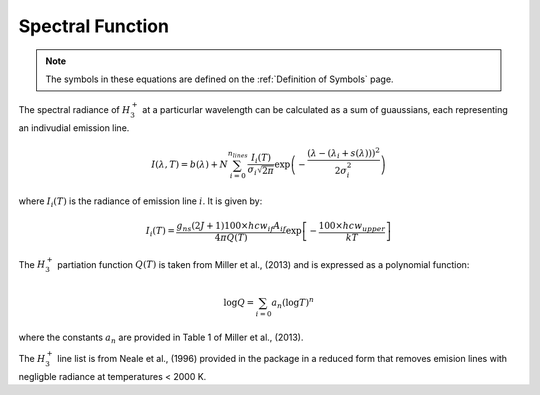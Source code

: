 .. _Spectral Function: 

Spectral Function
*****************

.. note:: 
    The symbols in these equations are defined on the :ref:`Definition of Symbols` page. 



The spectral radiance of :math:`H_3^+` at a particurlar wavelength can be calculated as a sum of guaussians, each representing an indivudial emission line.  

.. math::

    I(\lambda, T) = b(\lambda) + N \sum_{i=0}^{n_{lines}}\frac{I_{i}(T)}{\sigma_{i}\sqrt{2\pi}}\exp{\left(-\frac{(\lambda-(\lambda_i+s(\lambda)))^{2}}{2\sigma_{i}^{2}}\right)}

where :math:`I_i(T)` is the radiance of emission line :math:`i`. It is given by: 

.. math::

    I_i(T) = \frac{ g_{ns}(2J+1)100 \times hcw_{if}A_{if}}{4\pi Q(T)}\exp{\left[-\frac{100 \times hcw_{upper}}{kT}\right]}

The :math:`H_3^+` partiation function :math:`Q(T)` is taken from Miller et al., (2013) and is expressed as a polynomial function: 

.. math::

    \log{Q} = \sum_{i=0} a_n (\log{T})^n

where the constants :math:`a_n` are provided in Table 1 of Miller et al., (2013). 

The :math:`H_3^+` line list is from Neale et al., (1996) provided in the package in a reduced form that removes emision lines with negligble radiance at temperatures < 2000 K. 